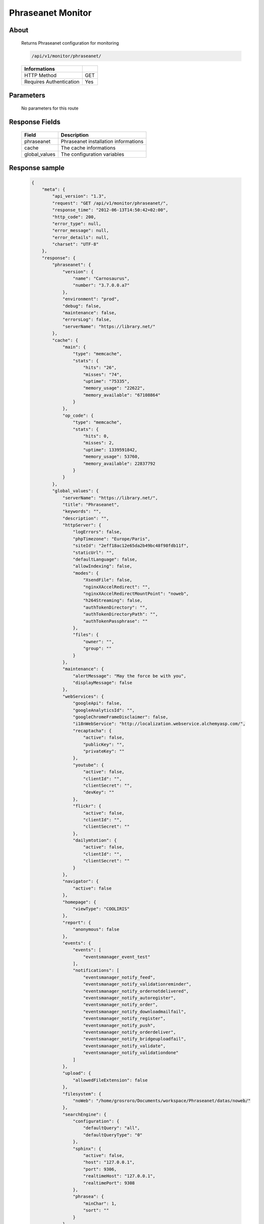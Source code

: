 Phraseanet Monitor
==================

About
-----

  Returns Phraseanet configuration for monitoring

  .. code-block:: bash

    /api/v1/monitor/phraseanet/

  ======================== =====
   Informations
  ======================== =====
   HTTP Method              GET
   Requires Authentication  Yes
  ======================== =====

Parameters
----------

  No parameters for this route

Response Fields
---------------

  =============== ======================================
   Field           Description
  =============== ======================================
   phraseanet      Phraseanet installation informations
   cache           The cache informations
   global_values   The configuration variables
  =============== ======================================

Response sample
---------------

  .. code-block:: javascript

    {
        "meta": {
            "api_version": "1.3",
            "request": "GET /api/v1/monitor/phraseanet/",
            "response_time": "2012-06-13T14:50:42+02:00",
            "http_code": 200,
            "error_type": null,
            "error_message": null,
            "error_details": null,
            "charset": "UTF-8"
        },
        "response": {
            "phraseanet": {
                "version": {
                    "name": "Carnosaurus",
                    "number": "3.7.0.0.a7"
                },
                "environment": "prod",
                "debug": false,
                "maintenance": false,
                "errorsLog": false,
                "serverName": "https://library.net/"
            },
            "cache": {
                "main": {
                    "type": "memcache",
                    "stats": {
                        "hits": "26",
                        "misses": "74",
                        "uptime": "75335",
                        "memory_usage": "22622",
                        "memory_available": "67108864"
                    }
                },
                "op_code": {
                    "type": "memcache",
                    "stats": {
                        "hits": 0,
                        "misses": 2,
                        "uptime": 1339591842,
                        "memory_usage": 53760,
                        "memory_available": 22837792
                    }
                }
            },
            "global_values": {
                "serverName": "https://library.net/",
                "title": "Phraseanet",
                "keywords": "",
                "description": "",
                "httpServer": {
                    "logErrors": false,
                    "phpTimezone": "Europe/Paris",
                    "siteId": "2eff18ac12e65da2b49bc48f98fdb11f",
                    "staticUrl": "",
                    "defaultLanguage": false,
                    "allowIndexing": false,
                    "modes": {
                        "XsendFile": false,
                        "nginxXAccelRedirect": "",
                        "nginxXAccelRedirectMountPoint": "noweb",
                        "h264Streaming": false,
                        "authTokenDirectory": "",
                        "authTokenDirectoryPath": "",
                        "authTokenPassphrase": ""
                    },
                    "files": {
                        "owner": "",
                        "group": ""
                    }
                },
                "maintenance": {
                    "alertMessage": "May the force be with you",
                    "displayMessage": false
                },
                "webServices": {
                    "googleApi": false,
                    "googleAnalyticsId": "",
                    "googleChromeFrameDisclaimer": false,
                    "i18nWebService": "http://localization.webservice.alchemyasp.com/",
                    "recaptacha": {
                        "active": false,
                        "publicKey": "",
                        "privateKey": ""
                    },
                    "youtube": {
                        "active": false,
                        "clientId": "",
                        "clientSecret": "",
                        "devKey": ""
                    },
                    "flickr": {
                        "active": false,
                        "clientId": "",
                        "clientSecret": ""
                    },
                    "dailymtotion": {
                        "active": false,
                        "clientId": "",
                        "clientSecret": ""
                    }
                },
                "navigator": {
                    "active": false
                },
                "homepage": {
                    "viewType": "COOLIRIS"
                },
                "report": {
                    "anonymous": false
                },
                "events": {
                    "events": [
                        "eventsmanager_event_test"
                    ],
                    "notifications": [
                        "eventsmanager_notify_feed",
                        "eventsmanager_notify_validationreminder",
                        "eventsmanager_notify_ordernotdelivered",
                        "eventsmanager_notify_autoregister",
                        "eventsmanager_notify_order",
                        "eventsmanager_notify_downloadmailfail",
                        "eventsmanager_notify_register",
                        "eventsmanager_notify_push",
                        "eventsmanager_notify_orderdeliver",
                        "eventsmanager_notify_bridgeuploadfail",
                        "eventsmanager_notify_validate",
                        "eventsmanager_notify_validationdone"
                    ]
                },
                "upload": {
                    "allowedFileExtension": false
                },
                "filesystem": {
                    "noWeb": "/home/grosroro/Documents/workspace/Phraseanet/datas/noweb/"
                },
                "searchEngine": {
                    "configuration": {
                        "defaultQuery": "all",
                        "defaultQueryType": "0"
                    },
                    "sphinx": {
                        "active": false,
                        "host": "127.0.0.1",
                        "port": 9306,
                        "realtimeHost": "127.0.0.1",
                        "realtimePort": 9308
                    },
                    "phrasea": {
                        "minChar": 1,
                        "sort": ""
                    }
                },
                "binary": {
                    "phpCli": "/usr/bin/php",
                    "phpIni": "",
                    "imagick": "/usr/bin/convert",
                    "swfExtract": "",
                    "pdf2swf": "",
                    "swfRender": "",
                    "unoconv": "",
                    "ffmpeg": "",
                    "mp4box": "",
                    "pdftotext": "",
                    "pdfmaxpages": 5
                },
                "mainConfiguration": {
                    "adminMail": "support@alchemy.fr",
                    "viewBasAndCollName": false,
                    "chooseExportTitle": false,
                    "defaultExportTitle": "support@alchemy.fr",
                    "socialTools": "none"
                },
                "modules": {
                    "thesaurus": false,
                    "storyMode": false,
                    "docSubsitution": false,
                    "subdefSubstitution": false
                },
                "email": {
                    "defaultMailAddress": "phraseanet@example.com",
                    "smtp": {
                        "active": false,
                        "auth": false,
                        "host": "",
                        "port": "",
                        "secure": false,
                        "user": "",
                        "password": ""
                    }
                },
                "ftp": {
                    "active": false,
                    "activeForUser": false
                },
                "client": {
                    "maxSizeDownload": 120,
                    "tabSearchMode": 1,
                    "tabAdvSearchPosition": 2,
                    "tabTopicsPosition": 0,
                    "tabOngActifPosition": 1,
                    "renderTopicsMode": "tree",
                    "displayRolloverPreview": false,
                    "displayRolloverBasket": false,
                    "collRenderMode": "checkbox",
                    "viewSizeBaket": false,
                    "clientAutoShowProposals": false,
                    "needAuth2DL": false
                },
                "inscription": {
                    "autoSelectDB": false,
                    "autoRegister": false
                },
                "push": {
                    "validationReminder": 2,
                    "expirationValue": 10
                }
            }
        }
    }
